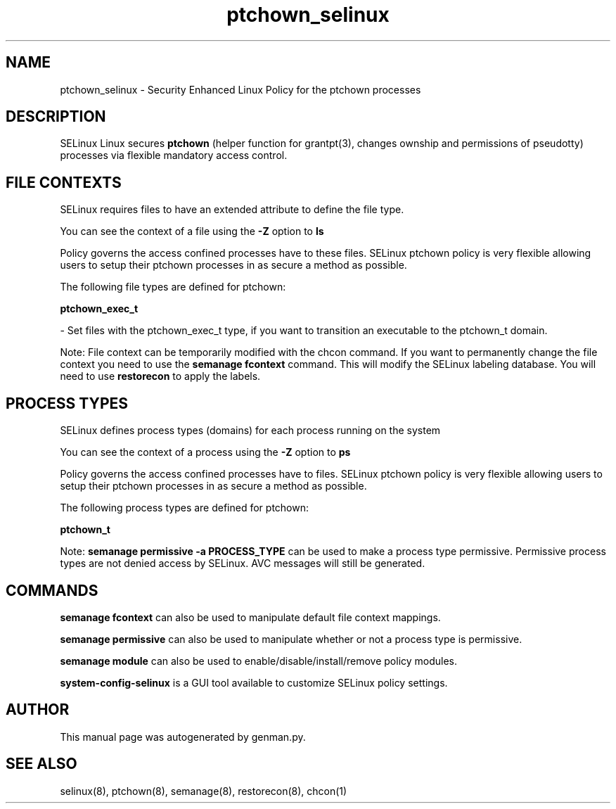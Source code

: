 .TH  "ptchown_selinux"  "8"  "ptchown" "dwalsh@redhat.com" "ptchown SELinux Policy documentation"
.SH "NAME"
ptchown_selinux \- Security Enhanced Linux Policy for the ptchown processes
.SH "DESCRIPTION"


SELinux Linux secures
.B ptchown
(helper function for grantpt(3), changes ownship and permissions of pseudotty)
processes via flexible mandatory access
control.  



.SH FILE CONTEXTS
SELinux requires files to have an extended attribute to define the file type. 
.PP
You can see the context of a file using the \fB\-Z\fP option to \fBls\bP
.PP
Policy governs the access confined processes have to these files. 
SELinux ptchown policy is very flexible allowing users to setup their ptchown processes in as secure a method as possible.
.PP 
The following file types are defined for ptchown:


.EX
.PP
.B ptchown_exec_t 
.EE

- Set files with the ptchown_exec_t type, if you want to transition an executable to the ptchown_t domain.


.PP
Note: File context can be temporarily modified with the chcon command.  If you want to permanently change the file context you need to use the
.B semanage fcontext 
command.  This will modify the SELinux labeling database.  You will need to use
.B restorecon
to apply the labels.

.SH PROCESS TYPES
SELinux defines process types (domains) for each process running on the system
.PP
You can see the context of a process using the \fB\-Z\fP option to \fBps\bP
.PP
Policy governs the access confined processes have to files. 
SELinux ptchown policy is very flexible allowing users to setup their ptchown processes in as secure a method as possible.
.PP 
The following process types are defined for ptchown:

.EX
.B ptchown_t 
.EE
.PP
Note: 
.B semanage permissive -a PROCESS_TYPE 
can be used to make a process type permissive. Permissive process types are not denied access by SELinux. AVC messages will still be generated.

.SH "COMMANDS"
.B semanage fcontext
can also be used to manipulate default file context mappings.
.PP
.B semanage permissive
can also be used to manipulate whether or not a process type is permissive.
.PP
.B semanage module
can also be used to enable/disable/install/remove policy modules.

.PP
.B system-config-selinux 
is a GUI tool available to customize SELinux policy settings.

.SH AUTHOR	
This manual page was autogenerated by genman.py.

.SH "SEE ALSO"
selinux(8), ptchown(8), semanage(8), restorecon(8), chcon(1)
